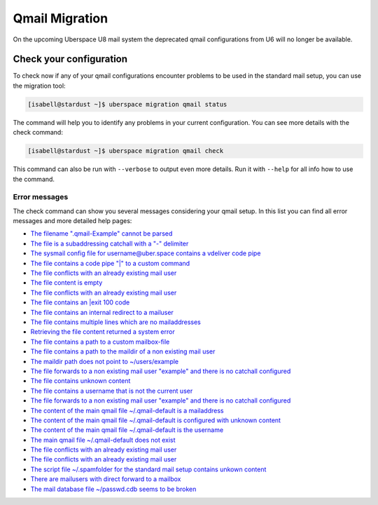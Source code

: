 ###############
Qmail Migration
###############

On the upcoming Uberspace U8 mail system the deprecated qmail configurations from U6 will no longer be available.

Check your configuration
------------------------

To check now if any of your qmail configurations encounter problems to be used in the standard mail setup, you
can use the migration tool:

.. code-block:: console

 [isabell@stardust ~]$ uberspace migration qmail status

The command will help you to identify any problems in your current configuration. You can see more details with the
check command:

.. code-block:: console

 [isabell@stardust ~]$ uberspace migration qmail check

This command can also be run with ``--verbose`` to output even more details. Run it with ``--help`` for all info
how to use the command.

Error messages
~~~~~~~~~~~~~~

The check command can show you several messages considering your qmail setup. In this list you can find all
error messages and more detailed help pages:

- `The filename ".qmail-Example" cannot be parsed </migration/qmail/reports/config-filename-off.html>`_
- `The file is a subaddressing catchall with a "-" delimiter </migration/qmail/reports/config-is-catchall.html>`_
- `The sysmail config file for username@uber.space contains a vdeliver code pipe </migration/qmail/reports/config-is-sysmail-and-content-vdeliver.html>`_
- `The file contains a code pipe "|" to a custom command </migration/qmail/reports/content-code.html>`_
- `The file conflicts with an already existing mail user </migration/qmail/reports/content-comment-only-and-vmailmgr-user-exists.html>`_
- `The file content is empty </migration/qmail/reports/content-empty.html>`_
- `The file conflicts with an already existing mail user </migration/qmail/reports/content-exit100-and-vmailmgr-user-exists.html>`_
- `The file contains an |exit 100 code </migration/qmail/reports/content-exit100.html>`_
- `The file contains an internal redirect to a mailuser </migration/qmail/reports/content-linuxuser-mailuser.html>`_
- `The file contains multiple lines which are no mailaddresses </migration/qmail/reports/content-multiline-contains-multiple-non-mailaddr.html>`_
- `Retrieving the file content returned a system error </migration/qmail/reports/content-oserror.html>`_
- `The file contains a path to a custom mailbox-file </migration/qmail/reports/content-path-file.html>`_
- `The file contains a path to the maildir of a non existing mail user </migration/qmail/reports/content-path-folder-fits-and-vmailmgr-user-not-exists.html>`_
- `The maildir path does not point to ~/users/example </migration/qmail/reports/content-path-folder-off.html>`_
- `The file forwards to a non existing mail user "example" and there is no catchall configured </migration/qmail/reports/content-spamfolder-and-vmailmgr-user-and-catchall-not-exists.html>`_
- `The file contains unknown content </migration/qmail/reports/content-unknown.html>`_
- `The file contains a username that is not the current user </migration/qmail/reports/content-username-off.html>`_
- `The file forwards to a non existing mail user "example" and there is no catchall configured </migration/qmail/reports/content-vdeliver-and-vmailmgr-user-and-catchall-not-exists.html>`_
- `The content of the main qmail file ~/.qmail-default is a mailaddress </migration/qmail/reports/qmail-default-content-mailaddr.html>`_
- `The content of the main qmail file ~/.qmail-default is configured with unknown content </migration/qmail/reports/qmail-default-content-unknown.html>`_
- `The content of the main qmail file ~/.qmail-default is the username </migration/qmail/reports/qmail-default-content-username.html>`_
- `The main qmail file ~/.qmail-default does not exist </migration/qmail/reports/qmail-default-not-exists.html>`_
- `The file conflicts with an already existing mail user </migration/qmail/reports/qmail-mailaddr-and-vmailmgr-user-blocking.html>`_
- `The file conflicts with an already existing mail user </migration/qmail/reports/qmail-username-and-vmailmgr-user-blocking.html>`_
- `The script file ~/.spamfolder for the standard mail setup contains unkown content </migration/qmail/reports/spamfolder-file-content-off.html>`_
- `There are mailusers with direct forward to a mailbox </migration/qmail/reports/vmailmgr-forward-mailbox.html>`_
- `The mail database file ~/passwd.cdb seems to be broken </migration/qmail/reports/vmailmgr-passwd-broken.html>`_
